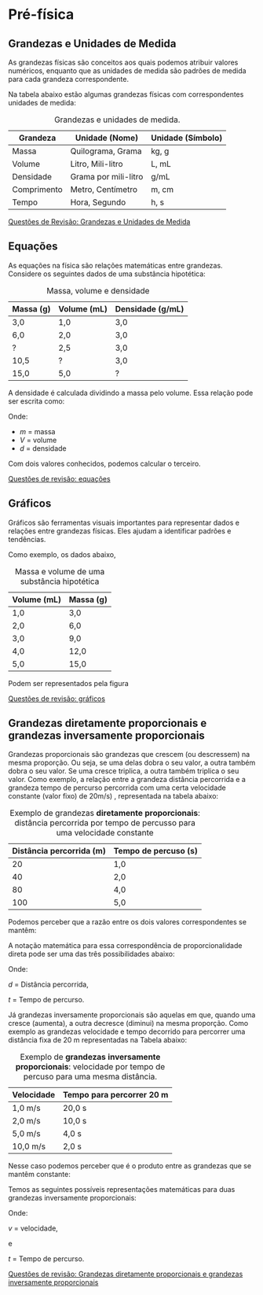 

* Pré-física

** Grandezas e Unidades de Medida

As grandezas físicas são conceitos aos quais podemos atribuir valores
numéricos, enquanto que as unidades de medida são padrões de medida
para cada grandeza correspondente.


Na tabela abaixo estão algumas grandezas físicas com correspondentes unidades de medida:

#+CAPTION: Grandezas e unidades de medida.
| Grandeza    | Unidade (Nome)       | Unidade (Símbolo) |
|-------------+----------------------+-------------------|
| Massa       | Quilograma, Grama    | kg, g             |
| Volume      | Litro, Mili-litro    | L, mL             |
| Densidade   | Grama por mili-litro | g/mL              |
| Comprimento | Metro, Centímetro    | m, cm             |
| Tempo       | Hora, Segundo        | h, s              |

[[file:quest-pre-fisica1.org][Questões de Revisão: Grandezas e Unidades de Medida]] 

** Equações
As equações na física são relações matemáticas entre
grandezas. Considere os seguintes dados de uma substância hipotética:

#+CAPTION: Massa, volume e densidade
| Massa (g) | Volume (mL) | Densidade (g/mL) |
|-----------+-------------+------------------|
| 3,0       | 1,0         | 3,0              |
| 6,0       | 2,0         | 3,0              |
| \( ? \)   | 2,5         | 3,0              |
| 10,5      | \( ? \)     | 3,0              |
| 15,0      | 5,0         | \( ? \)          |



A densidade é calculada dividindo a massa pelo volume. Essa relação pode ser escrita como:

\begin{equation}
d = \frac{m}{V}
\end{equation}

Onde:
- \( m \) = massa
- \( V \) = volume
- \( d \) = densidade

Com dois valores conhecidos, podemos calcular o terceiro.

[[file:quest-pre-fisica2.org][Questões de revisão: equações]]

** Gráficos
Gráficos são ferramentas visuais importantes para representar dados e relações entre grandezas físicas. Eles ajudam a identificar padrões e tendências.


Como exemplo, os dados abaixo,

#+CAPTION: Massa e volume de uma substância hipotética
| Volume (mL) | Massa (g) |
|-------------+-----------|
| 1,0         | 3,0       |
| 2,0         | 6,0       |
| 3,0         | 9,0       |
| 4,0         | 12,0      |
| 5,0         | 15,0      |

Podem ser representados pela figura

#+CAPTION: Gráfico que relaciona os valores de massa e volume da tabela anterior.
#+ATTR_HTML: :alt Figura 1 :width 400px
#+ATTR_ORG: :align center
[[file:graphics/grafico1.png]]

[[file:quest-pre-fisica3.org][Questões de revisão: gráficos]] 

** Grandezas diretamente proporcionais e grandezas inversamente proporcionais

Grandezas proporcionais são grandezas que crescem (ou descressem) na
mesma proporção. Ou seja, se uma delas dobra o seu valor, a outra
também dobra o seu valor. Se uma cresce triplica, a outra também
triplica o seu valor. Como exemplo, a relação entre a grandeza
distância percorrida e a grandeza tempo de percurso percorrida com uma
certa velocidade constante (valor fixo) de  20m/s) , representada na
tabela abaixo:

#+CAPTION: Exemplo de grandezas **diretamente proporcionais**: distância percorrida por tempo de percusso para uma velocidade constante
| Distância percorrida (m) | Tempo de percuso (s) |
|--------------------------+----------------------|
|                       20 | 1,0                  |
|                       40 | 2,0                  |
|                       80 | 4,0                  |
|                      100 | 5,0                  |

Podemos perceber que a razão entre os dois valores correspondentes se
mantêm:


\begin{equation*}
\frac{20}{1}=\frac{40}{2}=\frac{80}{4}=\frac{100}{5}
\end{equation*}

A notação matemática para essa correspondência de proporcionalidade
direta pode ser uma das três possibilidades abaixo:

\begin{equation}
d \sim t \qquad \text{ou} \qquad \frac{d}{t} = {constante}  \qquad \text{ou} \qquad \frac{d_1}{t_1}=\frac{d_2}{t_2}
\end{equation}

Onde:

\( d \) = Distância percorrida,

\( t \) = Tempo de percurso.





Já grandezas inversamente proporcionais são aquelas em que, quando uma cresce (aumenta), a outra decresce (diminui) na mesma proporção.
Como exemplo as grandezas velocidade e tempo decorrido para percorrer
uma distância fixa  de 20 m representadas na Tabela abaixo:

#+CAPTION: Exemplo de **grandezas inversamente proporcionais**: velocidade por tempo de percuso para uma mesma distância.
| Velocidade | Tempo para percorrer 20 m |
|------------+---------------------------|
| 1,0 m/s    | 20,0 s                    |
| 2,0 m/s    | 10,0 s                    |
| 5,0 m/s    | 4,0 s                     |
| 10,0 m/s   | 2,0 s                     |

Nesse caso podemos perceber que é o produto entre as grandezas que se
mantêm constante:

\begin{equation*}
1 \times 20 = 2\times 10 = 5 \times 4 = 10 \times 2
\end{equation*}


Temos as seguintes possíveis representações matemáticas para duas grandezas inversamente proporcionais:

\begin{equation}
v \sim \frac{1}{t} \qquad \text{ou} \qquad v\cdot t = \text{constante} \qquad \text{ou} \qquad v_1\cdot t_1 = v_2 \cdot t_2
\end{equation}

Onde:

\( v \) = velocidade,

e

\( t \) = Tempo de percurso.



[[file:quest-pre-fisica4.org][Questões de revisão: Grandezas diretamente proporcionais e grandezas inversamente proporcionais]]
